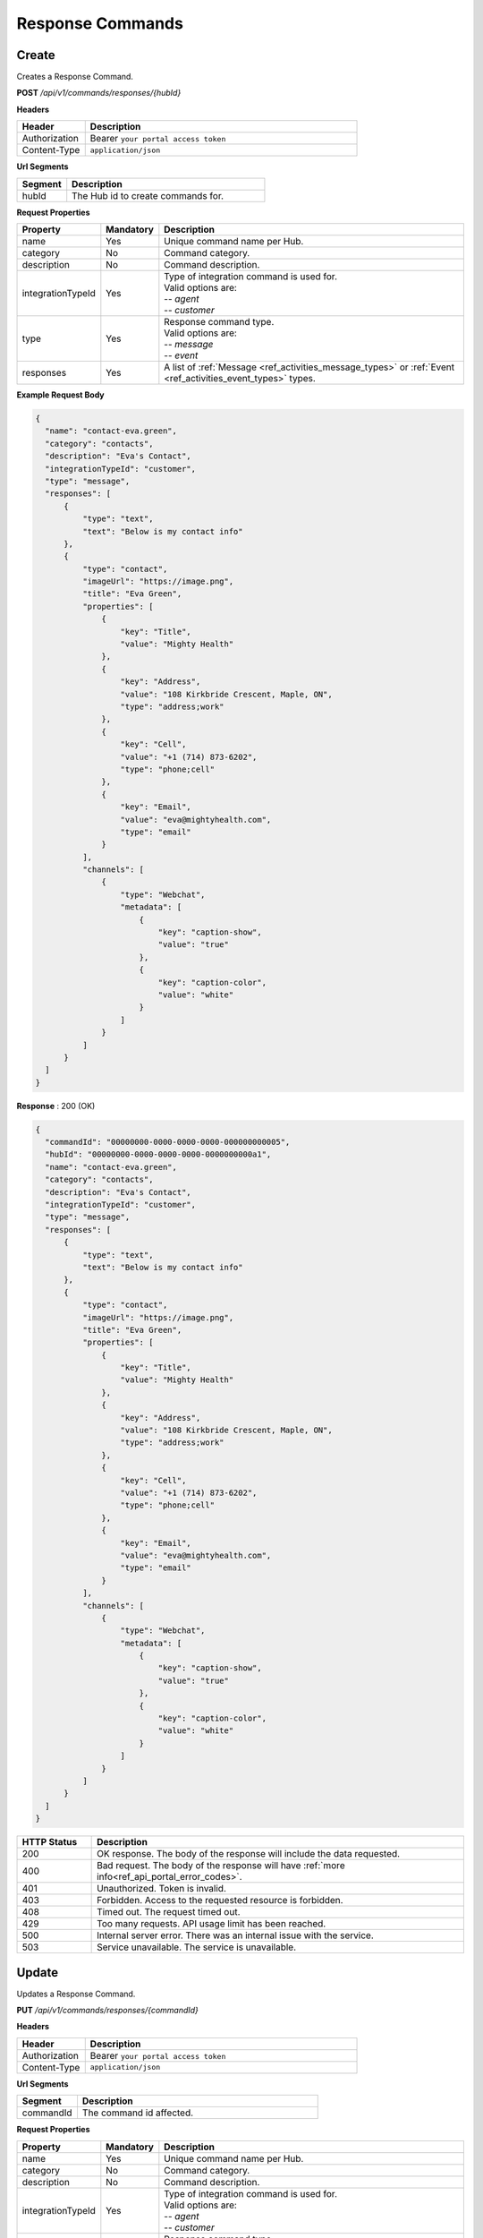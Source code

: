 .. role:: underline
    :class: underline

Response Commands
^^^^^^^^^^^^^^^^^

Create
******

Creates a Response Command.

**POST** */api/v1/commands/responses/{hubId}*

**Headers**

.. list-table::
   :widths: 15 60
   :header-rows: 1

   * - Header     
     - Description
   * - Authorization
     - Bearer ``your portal access token``
   * - Content-Type
     - ``application/json``

**Url Segments**

.. list-table::
   :widths: 15 60
   :header-rows: 1

   * - Segment     
     - Description
   * - hubId
     - The Hub id to create commands for.

**Request Properties**

.. list-table::
   :widths: 15 10 60
   :header-rows: 1

   * - Property     
     - Mandatory
     - Description
   * - name
     - Yes
     - Unique command name per Hub.
   * - category       
     - No
     - Command category.
   * - description       
     - No
     - Command description.
   * - integrationTypeId       
     - Yes
     - | Type of integration command is used for.
       | Valid options are:
       | -- *agent*
       | -- *customer*
   * - type
     - Yes
     - | Response command type.
       | Valid options are:
       | -- *message* 
       | -- *event*
   * - responses
     - Yes
     - A list of :ref:`Message <ref_activities_message_types>` or :ref:`Event <ref_activities_event_types>` types.
       

**Example Request Body**

.. code-block:: JSON

    {          
      "name": "contact-eva.green",
      "category": "contacts",
      "description": "Eva's Contact",
      "integrationTypeId": "customer",
      "type": "message",
      "responses": [
          {
              "type": "text",
              "text": "Below is my contact info"
          },
          {
              "type": "contact",
              "imageUrl": "https://image.png",
              "title": "Eva Green",
              "properties": [
                  {
                      "key": "Title",
                      "value": "Mighty Health"
                  },
                  {
                      "key": "Address",
                      "value": "108 Kirkbride Crescent, Maple, ON",
                      "type": "address;work"
                  },
                  {
                      "key": "Cell",
                      "value": "+1 (714) 873-6202",
                      "type": "phone;cell"
                  },
                  {
                      "key": "Email",
                      "value": "eva@mightyhealth.com",
                      "type": "email"
                  }
              ],
              "channels": [
                  {
                      "type": "Webchat",
                      "metadata": [
                          {
                              "key": "caption-show",
                              "value": "true"
                          },
                          {
                              "key": "caption-color",
                              "value": "white"
                          }
                      ]
                  }
              ]
          }
      ]
    }

**Response** : 200 (OK)

.. code-block:: JSON

    {
      "commandId": "00000000-0000-0000-0000-000000000005",
      "hubId": "00000000-0000-0000-0000-0000000000a1",
      "name": "contact-eva.green",
      "category": "contacts",
      "description": "Eva's Contact",
      "integrationTypeId": "customer",
      "type": "message",
      "responses": [
          {
              "type": "text",
              "text": "Below is my contact info"
          },
          {
              "type": "contact",
              "imageUrl": "https://image.png",
              "title": "Eva Green",
              "properties": [
                  {
                      "key": "Title",
                      "value": "Mighty Health"
                  },
                  {
                      "key": "Address",
                      "value": "108 Kirkbride Crescent, Maple, ON",
                      "type": "address;work"
                  },
                  {
                      "key": "Cell",
                      "value": "+1 (714) 873-6202",
                      "type": "phone;cell"
                  },
                  {
                      "key": "Email",
                      "value": "eva@mightyhealth.com",
                      "type": "email"
                  }
              ],
              "channels": [
                  {
                      "type": "Webchat",
                      "metadata": [
                          {
                              "key": "caption-show",
                              "value": "true"
                          },
                          {
                              "key": "caption-color",
                              "value": "white"
                          }
                      ]
                  }
              ]
          }
      ]
    }

.. list-table::
    :widths: 10 50
    :header-rows: 1   

    * - HTTP Status
      - Description
    * - 200
      - OK response. The body of the response will include the data requested.
    * - 400
      - Bad request. The body of the response will have :ref:`more info<ref_api_portal_error_codes>`.
    * - 401
      - Unauthorized. Token is invalid.
    * - 403
      - Forbidden. Access to the requested resource is forbidden.
    * - 408
      - Timed out. The request timed out.
    * - 429
      - Too many requests. API usage limit has been reached.
    * - 500
      - Internal server error. There was an internal issue with the service.
    * - 503
      - Service unavailable. The service is unavailable.


Update
******

Updates a Response Command.

**PUT** */api/v1/commands/responses/{commandId}*

**Headers**

.. list-table::
   :widths: 15 60
   :header-rows: 1

   * - Header     
     - Description
   * - Authorization
     - Bearer ``your portal access token``
   * - Content-Type
     - ``application/json``

**Url Segments**

.. list-table::
   :widths: 15 60
   :header-rows: 1

   * - Segment     
     - Description
   * - commandId
     - The command id affected.

**Request Properties**

.. list-table::
   :widths: 15 10 60
   :header-rows: 1

   * - Property     
     - Mandatory
     - Description
   * - name
     - Yes
     - Unique command name per Hub.
   * - category       
     - No
     - Command category.
   * - description       
     - No
     - Command description.
   * - integrationTypeId       
     - Yes
     - | Type of integration command is used for.
       | Valid options are:
       | -- *agent*
       | -- *customer*
   * - type
     - Yes
     - | Response command type.
       | Valid options are:
       | -- *message* 
       | -- *event*
   * - responses
     - Yes
     - A list of :ref:`Message <ref_activities_message_types>` or :ref:`Event <ref_activities_event_types>` types.
       

**Example Request Body**

.. code-block:: JSON

    {
      "category": "Office contacts",
      "description": "Eva's Office Contact",
    }

**Response** : 200 (OK)

.. code-block:: JSON

    {
      "commandId": "00000000-0000-0000-0000-000000000005",
      "hubId": "00000000-0000-0000-0000-0000000000a1",
      "name": "contact-eva.green",
      "category": "Office contacts",
      "description": "Eva's Office Contact",
      "integrationTypeId": "customer",
      "type": "message",
      "responses": [
          {
              "type": "text",
              "text": "Below is my contact info"
          },
          {
              "type": "contact",
              "imageUrl": "https://image.png",
              "title": "Eva Green",
              "properties": [
                  {
                      "key": "Title",
                      "value": "Mighty Health"
                  },
                  {
                      "key": "Address",
                      "value": "108 Kirkbride Crescent, Maple, ON",
                      "type": "address;work"
                  },
                  {
                      "key": "Cell",
                      "value": "+1 (714) 873-6202",
                      "type": "phone;cell"
                  },
                  {
                      "key": "Email",
                      "value": "eva@mightyhealth.com",
                      "type": "email"
                  }
              ],
              "channels": [
                  {
                      "type": "Webchat",
                      "metadata": [
                          {
                              "key": "caption-show",
                              "value": "true"
                          },
                          {
                              "key": "caption-color",
                              "value": "white"
                          }
                      ]
                  }
              ]
          }
      ]
    }

.. list-table::
    :widths: 10 50
    :header-rows: 1   

    * - HTTP Status
      - Description
    * - 200
      - OK response. The body of the response will include the data requested.
    * - 400
      - Bad request. The body of the response will have :ref:`more info<ref_api_portal_error_codes>`.
    * - 401
      - Unauthorized. Token is invalid.
    * - 403
      - Forbidden. Access to the requested resource is forbidden.
    * - 404
      - Not found. Resource not found.
    * - 408
      - Timed out. The request timed out.
    * - 429
      - Too many requests. API usage limit has been reached.
    * - 500
      - Internal server error. There was an internal issue with the service.
    * - 503
      - Service unavailable. The service is unavailable.

Delete
******

Deletes a Response Command.


**DELETE** */api/v1/commands/responses/{commandId}*

**Headers**

.. list-table::
   :widths: 15 60
   :header-rows: 1

   * - Header     
     - Description
   * - Authorization
     - Bearer ``your portal access token``
   * - Content-Type
     - ``application/json``

**Url Segments**

.. list-table::
   :widths: 15 60
   :header-rows: 1

   * - Segment     
     - Description
   * - commandId
     - The response command id.

**Response** : 200 (OK)

.. list-table::
    :widths: 10 50
    :header-rows: 1   

    * - HTTP Status
      - Description
    * - 200
      - OK response. The body of the response will include the data requested.
    * - 401
      - Unauthorized. Token is invalid.
    * - 403
      - Forbidden. Access to the requested resource is forbidden.
    * - 404
      - Not found. Resource not found.
    * - 408
      - Timed out. The request timed out.
    * - 429
      - Too many requests. API usage limit has been reached.
    * - 500
      - Internal server error. There was an internal issue with the service.
    * - 503
      - Service unavailable. The service is unavailable.

Get
***

Gets a Response Command.

**GET** */api/v1/commands/responses/{commandId}*

**Headers**

.. list-table::
   :widths: 15 60
   :header-rows: 1

   * - Header     
     - Description
   * - Authorization
     - Bearer ``your portal access token``
   * - Content-Type
     - ``application/json``

**Url Segments**

.. list-table::
   :widths: 15 60
   :header-rows: 1

   * - Segment     
     - Description
   * - commandId
     - The response command id to get.


**Response** : 200 (OK)

.. code-block:: JSON

    {
      "commandId": "00000000-0000-0000-0000-000000000005",
      "hubId": "00000000-0000-0000-0000-0000000000a1",
      "name": "contact-eva.green",
      "category": "Office contacts",
      "description": "Eva's Office Contact",
      "integrationTypeId": "customer",
      "type": "message",
      "responses": [
          {
              "type": "text",
              "text": "Below is my contact info"
          },
          {
              "type": "contact",
              "imageUrl": "https://image.png",
              "title": "Eva Green",
              "properties": [
                  {
                      "key": "Title",
                      "value": "Mighty Health"
                  },
                  {
                      "key": "Address",
                      "value": "108 Kirkbride Crescent, Maple, ON",
                      "type": "address;work"
                  },
                  {
                      "key": "Cell",
                      "value": "+1 (714) 873-6202",
                      "type": "phone;cell"
                  },
                  {
                      "key": "Email",
                      "value": "eva@mightyhealth.com",
                      "type": "email"
                  }
              ],
              "channels": [
                  {
                      "type": "Webchat",
                      "metadata": [
                          {
                              "key": "caption-show",
                              "value": "true"
                          },
                          {
                              "key": "caption-color",
                              "value": "white"
                          }
                      ]
                  }
              ]
          }
      ]
    }

.. list-table::
    :widths: 10 50
    :header-rows: 1   

    * - HTTP Status
      - Description
    * - 200
      - OK response. The body of the response will include the data requested.
    * - 401
      - Unauthorized. Token is invalid.
    * - 403
      - Forbidden. Access to the requested resource is forbidden.
    * - 404
      - Not found. Resource not found.
    * - 408
      - Timed out. The request timed out.
    * - 429
      - Too many requests. API usage limit has been reached.
    * - 500
      - Internal server error. There was an internal issue with the service.
    * - 503
      - Service unavailable. The service is unavailable.


Get Collection
**************

Gets a list of Response Commands.

**GET** */api/v1/commands/responses/hub/{hubId}*

**Headers**

.. list-table::
   :widths: 15 60
   :header-rows: 1

   * - Header     
     - Description
   * - Authorization
     - Bearer ``your portal access token``
   * - Content-Type
     - ``application/json``

**Url Segments**

.. list-table::
   :widths: 15 60
   :header-rows: 1

   * - Segment     
     - Description
   * - hubId
     - The Hub id to get response commands for.

**Response** : 200 (OK)

.. code-block:: JSON

    
    [
        {
          "commandId": "00000000-0000-0000-0000-000000000005",
          "hubId": "00000000-0000-0000-0000-0000000000a1",
          "name": "contact-eva.green",
          "category": "Office contacts",
          "description": "Eva's Office Contact",
          "integrationTypeId": "customer",
          "type": "message",
          "responses": [
              {
                  "type": "text",
                  "text": "Below is my contact info"
              },
              {
                  "type": "contact",
                  "imageUrl": "https://image.png",
                  "title": "Eva Green",
                  "properties": [
                      {
                          "key": "Title",
                          "value": "Mighty Health"
                      },
                      {
                          "key": "Address",
                          "value": "108 Kirkbride Crescent, Maple, ON",
                          "type": "address;work"
                      },
                      {
                          "key": "Cell",
                          "value": "+1 (714) 873-6202",
                          "type": "phone;cell"
                      },
                      {
                          "key": "Email",
                          "value": "eva@mightyhealth.com",
                          "type": "email"
                      }
                  ],
                  "channels": [
                      {
                          "type": "Webchat",
                          "metadata": [
                              {
                                  "key": "caption-show",
                                  "value": "true"
                              },
                              {
                                  "key": "caption-color",
                                  "value": "white"
                              }
                          ]
                      }
                  ]
              }
          ]
        },        
        {
            "commandId": "00000000-0000-0000-0000-000000000006",
            "hubId": "00000000-0000-0000-0000-0000000000a1",
            "name": "Command-5",
            "category": "Command-5",
            "description": "Command-5",
            "integrationTypeId": "agent",
            "type": "event",
            "responses": [
                {
                    "type": "payload",
                    "payloadType": "type1",
                    "payload": {
                        "payload": "Hello"
                    }
                }
            ]
        }
    ]
    

.. list-table::
    :widths: 10 50
    :header-rows: 1   

    * - HTTP Status
      - Description
    * - 200
      - OK response. The body of the response will include the data requested.
    * - 400
      - Bad request. The body of the response will have :ref:`more info<ref_api_portal_error_codes>`.
    * - 401
      - Unauthorized. Token is invalid.
    * - 403
      - Forbidden. Access to the requested resource is forbidden.
    * - 408
      - Timed out. The request timed out.
    * - 429
      - Too many requests. API usage limit has been reached.
    * - 500
      - Internal server error. There was an internal issue with the service.
    * - 503
      - Service unavailable. The service is unavailable.


